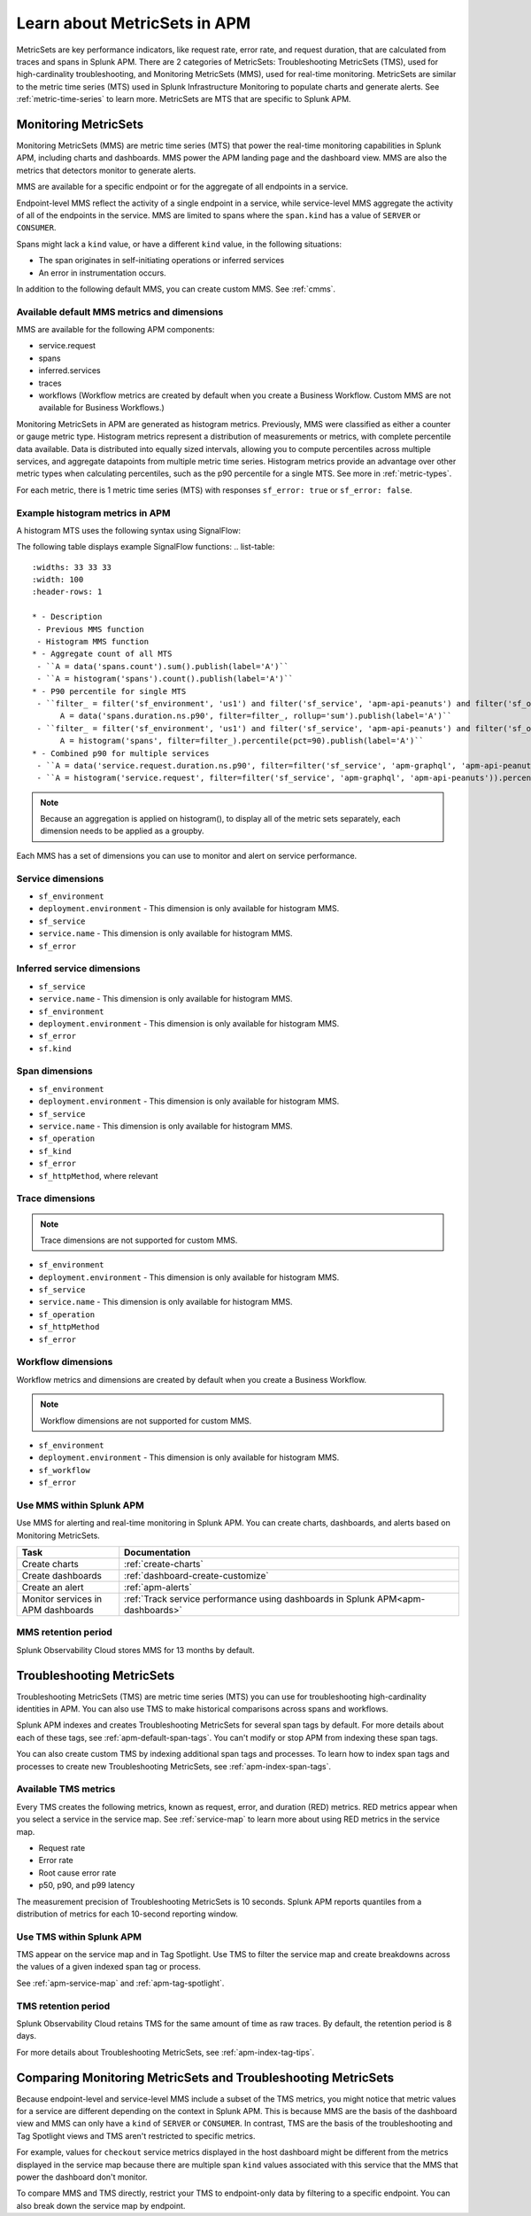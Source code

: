 .. _apm-metricsets:

******************************
Learn about MetricSets in APM
******************************

.. meta::
   :description: Learn about MetricSets in Splunk Observability Cloud. MetricSets are metrics for traces and spans in Splunk APM.

MetricSets are key performance indicators, like request rate, error rate, and request duration, that are calculated from traces and spans in Splunk APM. There are 2 categories of MetricSets: Troubleshooting MetricSets (TMS), used for high-cardinality troubleshooting, and Monitoring MetricSets (MMS), used for real-time monitoring. MetricSets are similar to the metric time series (MTS) used in Splunk Infrastructure Monitoring to populate charts and generate alerts. See :ref:`metric-time-series` to learn more. MetricSets are MTS that are specific to Splunk APM.

.. _monitoring-metricsets:

Monitoring MetricSets
=====================

Monitoring MetricSets (MMS) are metric time series (MTS) that power the real-time monitoring capabilities in Splunk APM, including charts and dashboards. MMS power the APM landing page and the dashboard view. MMS are also the metrics that detectors monitor to generate alerts. 

MMS are available for a specific endpoint or for the aggregate of all endpoints in a service.

Endpoint-level MMS reflect the activity of a single endpoint in a service, while service-level MMS aggregate the activity of all of the endpoints in the service. MMS are limited to spans where the ``span.kind`` has a value of ``SERVER`` or ``CONSUMER``.

Spans might lack a ``kind`` value, or have a different ``kind`` value, in the following situations:

* The span originates in self-initiating operations or inferred services
* An error in instrumentation occurs.

In addition to the following default MMS, you can create custom MMS. See :ref:`cmms`.

.. _default-mms:

Available default MMS metrics and dimensions
-----------------------------------------------

MMS are available for the following APM components:

- service.request
- spans 
- inferred.services
- traces
- workflows (Workflow metrics are created by default when you create a Business Workflow. Custom MMS are not available for Business Workflows.)

Monitoring MetricSets in APM are generated as histogram metrics. Previously, MMS were classified as either a counter or gauge metric type. Histogram metrics represent a distribution of measurements or metrics, with complete percentile data available. Data is distributed into equally sized intervals, allowing you to compute percentiles across multiple services, and aggregate datapoints from multiple metric time series. Histogram metrics provide an advantage over other metric types when calculating percentiles, such as the p90 percentile for a single MTS. See more in :ref:`metric-types`.

For each metric, there is 1 metric time series (MTS) with responses ``sf_error: true`` or ``sf_error: false``.

.. list-table::
   :widths: 33 33 33
   :width: 100
   :header-rows: 1

   * - Description
    - Histogram MMS
    - MMS (deprecated)
   * - Request count
    - ``<component>`` with a ``count`` function
    - ``<component>.count``
   * - Minimum request duration
    - ``<component>`` with a ``min`` function
    - ``<component>.duration.ns.min``
   * - Maximum request duration
    - ``<component>`` with a ``max`` function
    - ``<component>.duration.ns.max``
   * - Median request duration
    - ``<component>`` with a ``median`` function
    - ``<component>.duration.ns.median``
   * - Percentile request duration
    - ``<component>`` with a ``percentile`` function and a percentile ``value``
    - ``<component>.duration.ns.p90``
   * - Percentile request duration
    - ``<component>`` with a ``percentile`` function and a percentile ``value``
    - ``<component>.duration.ns.p99``


Example histogram metrics in APM
---------------------------------------------

A histogram MTS uses the following syntax using SignalFlow:

.. code-block:: none
   histogram(metric=<metric_name>[,filter=<filter_dict>][,resolution=<resolution>)

The following table displays example SignalFlow functions:  
.. list-table::
   :widths: 33 33 33
   :width: 100
   :header-rows: 1

   * - Description
    - Previous MMS function
    - Histogram MMS function
   * - Aggregate count of all MTS
    - ``A = data('spans.count').sum().publish(label='A')``
    - ``A = histogram('spans').count().publish(label='A')``
   * - P90 percentile for single MTS
    - ``filter_ = filter('sf_environment', 'us1') and filter('sf_service', 'apm-api-peanuts') and filter('sf_operation', 'POST /api/autosuggest/tagvalues') and filter('sf_httpMethod', 'POST') and filter('sf_error', 'false')
         A = data('spans.duration.ns.p90', filter=filter_, rollup='sum').publish(label='A')``
    - ``filter_ = filter('sf_environment', 'us1') and filter('sf_service', 'apm-api-peanuts') and filter('sf_operation', 'POST /api/autosuggest/tagvalues') and filter('sf_httpMethod', 'POST') and filter('sf_error', 'false')
         A = histogram('spans', filter=filter_).percentile(pct=90).publish(label='A')``
   * - Combined p90 for multiple services
    - ``A = data('service.request.duration.ns.p90', filter=filter('sf_service', 'apm-graphql', 'apm-api-peanuts'), rollup='average').mean().publish(label='A')``
    - ``A = histogram('service.request', filter=filter('sf_service', 'apm-graphql', 'apm-api-peanuts')).percentile(pct=90).publish(label='A')``

.. note:: Because an aggregation is applied on histogram(), to display all of the metric sets separately, each dimension needs to be applied as a groupby. 

Each MMS has a set of dimensions you can use to monitor and alert on service performance. 

.. _service-mms: 

Service dimensions
---------------------------------

* ``sf_environment``
* ``deployment.environment`` - This dimension is only available for histogram MMS.
* ``sf_service``
* ``service.name`` - This dimension is only available for histogram MMS.
* ``sf_error``

.. _inferred-service-mms-dimensions:

Inferred service dimensions
------------------------------

* ``sf_service``
* ``service.name`` - This dimension is only available for histogram MMS.
* ``sf_environment``
* ``deployment.environment`` - This dimension is only available for histogram MMS.
* ``sf_error``
* ``sf.kind``

.. _endpoint-mms:

Span dimensions
----------------------------------------------

* ``sf_environment``
* ``deployment.environment`` - This dimension is only available for histogram MMS.
* ``sf_service``
* ``service.name`` - This dimension is only available for histogram MMS.
* ``sf_operation``
* ``sf_kind``
* ``sf_error``
* ``sf_httpMethod``, where relevant

Trace dimensions
---------------------------------

.. note:: Trace dimensions are not supported for custom MMS.

* ``sf_environment``
* ``deployment.environment`` - This dimension is only available for histogram MMS.
* ``sf_service``
* ``service.name`` - This dimension is only available for histogram MMS.
* ``sf_operation``
* ``sf_httpMethod``
*  ``sf_error``

Workflow dimensions
---------------------------------

Workflow metrics and dimensions are created by default when you create a Business Workflow. 

.. note:: Workflow dimensions are not supported for custom MMS.

* ``sf_environment``
* ``deployment.environment`` - This dimension is only available for histogram MMS.
* ``sf_workflow``
* ``sf_error``

Use MMS within Splunk APM
----------------------------------------

Use MMS for alerting and real-time monitoring in Splunk APM. You can create charts, dashboards, and alerts based on Monitoring MetricSets. 

.. list-table::
   :header-rows: 1
   :widths: 15, 50

   * - :strong:`Task`
     - :strong:`Documentation`
   * - Create charts
     - :ref:`create-charts`
   * - Create dashboards
     - :ref:`dashboard-create-customize`
   * - Create an alert 
     - :ref:`apm-alerts`
   * - Monitor services in APM dashboards 
     - :ref:`Track service performance using dashboards in Splunk APM<apm-dashboards>`

MMS retention period
-----------------------------------

Splunk Observability Cloud stores MMS for 13 months by default.

.. _troubleshooting-metricsets:

Troubleshooting MetricSets
==========================

Troubleshooting MetricSets (TMS) are metric time series (MTS) you can use for troubleshooting high-cardinality identities in APM. You can also use TMS to make historical comparisons across spans and workflows. 

Splunk APM indexes and creates Troubleshooting MetricSets for several span tags by default. For more details about each of these tags, see :ref:`apm-default-span-tags`. You can't modify or stop APM from indexing these span tags. 

You can also create custom TMS by indexing additional span tags and processes. To learn how to index span tags and processes to create new Troubleshooting MetricSets, see :ref:`apm-index-span-tags`.

Available TMS metrics
-----------------------
Every TMS creates the following metrics, known as request, error, and duration (RED) metrics. RED metrics appear when you select a service in the service map. See :ref:`service-map` to learn more about using RED metrics in the service map.

- Request rate
- Error rate
- Root cause error rate
- p50, p90, and p99 latency

The measurement precision of Troubleshooting MetricSets is 10 seconds. Splunk APM reports quantiles from a distribution of metrics for each 10-second reporting window. 

Use TMS within Splunk APM
----------------------------------------

TMS appear on the service map and in Tag Spotlight. Use TMS to filter the service map and create breakdowns across the values of a given indexed span tag or process. 

See :ref:`apm-service-map` and :ref:`apm-tag-spotlight`.

TMS retention period
-----------------------------------

Splunk Observability Cloud retains TMS for the same amount of time as raw traces. By default, the retention period is 8 days.

For more details about Troubleshooting MetricSets, see :ref:`apm-index-tag-tips`. 

Comparing Monitoring MetricSets and Troubleshooting MetricSets
=================================================================

Because endpoint-level and service-level MMS include a subset of the TMS metrics, you might notice that metric values for a service are different depending on the context in Splunk APM. This is because MMS are the basis of the dashboard view and MMS can only have a ``kind`` of ``SERVER`` or ``CONSUMER``. In contrast, TMS are the basis of the troubleshooting and Tag Spotlight views and TMS aren't restricted to specific metrics. 

For example, values for ``checkout`` service metrics displayed in the host dashboard might be different from the metrics displayed in the service map because there are multiple span ``kind`` values associated with this service that the MMS that power the dashboard don't monitor.

To compare MMS and TMS directly, restrict your TMS to endpoint-only data by filtering to a specific endpoint. You can also break down the service map by endpoint.